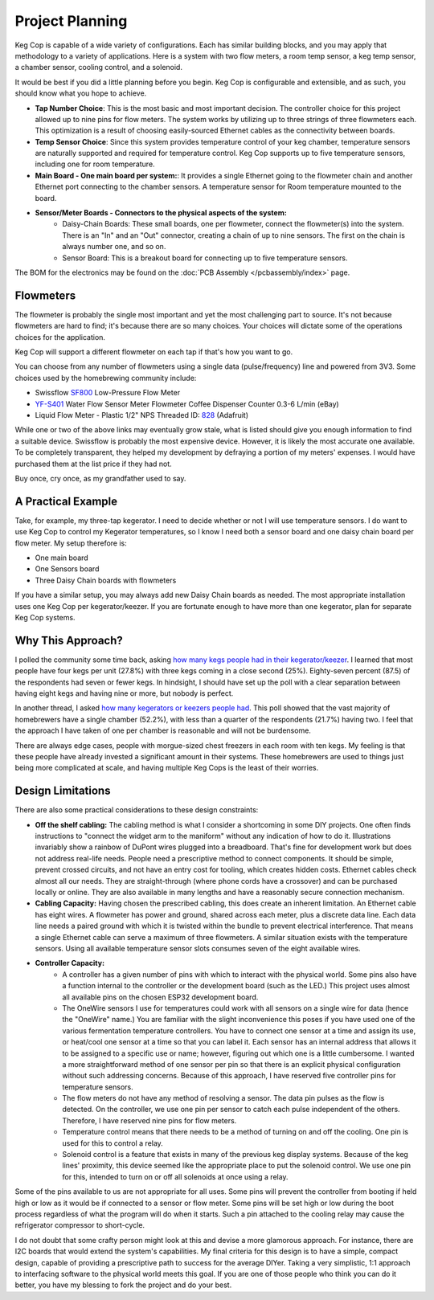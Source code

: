 .. _planning:

Project Planning
####################

Keg Cop is capable of a wide variety of configurations. Each has similar building blocks, and you may apply that methodology to a variety of applications. Here is a system with two flow meters, a room temp sensor, a keg temp sensor, a chamber sensor, cooling control, and a solenoid.

.. image:: system.png
   :scale: 15%
   :align: center
   :alt: System Diagram

It would be best if you did a little planning before you begin.  Keg Cop is configurable and extensible, and as such, you should know what you hope to achieve.

- **Tap Number Choice**: This is the most basic and most important decision. The controller choice for this project allowed up to nine pins for flow meters. The system works by utilizing up to three strings of three flowmeters each.  This optimization is a result of choosing easily-sourced Ethernet cables as the connectivity between boards.
- **Temp Sensor Choice**: Since this system provides temperature control of your keg chamber, temperature sensors are naturally supported and required for temperature control. Keg Cop supports up to five temperature sensors, including one for room temperature.
- **Main Board - One main board per system:**: It provides a single Ethernet going to the flowmeter chain and another Ethernet port connecting to the chamber sensors. A temperature sensor for Room temperature mounted to the board.
- **Sensor/Meter Boards - Connectors to the physical aspects of the system:**
    - Daisy-Chain Boards: These small boards, one per flowmeter, connect the flowmeter(s) into the system. There is an "In" and an "Out" connector, creating a chain of up to nine sensors. The first on the chain is always number one, and so on.
    - Sensor Board: This is a breakout board for connecting up to five temperature sensors.

The BOM for the electronics may be found on the :doc:`PCB Assembly </pcbassembly/index>` page.

Flowmeters
*************

The flowmeter is probably the single most important and yet the most challenging part to source. It's not because flowmeters are hard to find; it's because there are so many choices. Your choices will dictate some of the operations choices for the application.

Keg Cop will support a different flowmeter on each tap if that's how you want to go.

You can choose from any number of flowmeters using a single data (pulse/frequency) line and powered from 3V3. Some choices used by the homebrewing community include:

- Swissflow SF800_ Low-Pressure Flow Meter
- YF-S401_ Water Flow Sensor Meter Flowmeter Coffee Dispenser Counter 0.3-6 L/min (eBay)
- Liquid Flow Meter - Plastic 1/2" NPS Threaded ID: 828_ (Adafruit)

While one or two of the above links may eventually grow stale, what is listed should give you enough information to find a suitable device. Swissflow is probably the most expensive device. However, it is likely the most accurate one available. To be completely transparent, they helped my development by defraying a portion of my meters' expenses. I would have purchased them at the list price if they had not.

Buy once, cry once, as my grandfather used to say.

.. _SF800: http://www.swissflow.com/sf800.html
.. _YF-S401: https://www.ebay.com/itm/YF-S401-Water-Flow-Sensor-Meter-Flowmeter-Coffee-Dispenser-Counter-0-3-6-L-min/282112630770
.. _828: https://www.adafruit.com/product/828

A Practical Example
***********************

Take, for example, my three-tap kegerator. I need to decide whether or not I will use temperature sensors. I do want to use Keg Cop to control my Kegerator temperatures, so I know I need both a sensor board and one daisy chain board per flow meter.  My setup therefore is:

- One main board
- One Sensors board
- Three Daisy Chain boards with flowmeters

If you have a similar setup, you may always add new Daisy Chain boards as needed. The most appropriate installation uses one Keg Cop per kegerator/keezer.  If you are fortunate enough to have more than one kegerator, plan for separate Keg Cop systems.

Why This Approach?
*******************

I polled the community some time back, asking `how many kegs people had in their kegerator/keezer <https://www.homebrewtalk.com/threads/how-many-kegs-in-your-keezer-kegerator.672039/>`_. I learned that most people have four kegs per unit (27.8%) with three kegs coming in a close second (25%).  Eighty-seven percent (87.5) of the respondents had seven or fewer kegs.  In hindsight, I should have set up the poll with a clear separation between having eight kegs and having nine or more, but nobody is perfect.

.. image:: kegs_per_chamber.png
   :scale: 100%
   :align: center
   :alt: Kegs per Chamber

In another thread, I asked `how many kegerators or keezers people had <https://www.homebrewtalk.com/threads/how-many-kegerators-keezers.672043/>`_.  This poll showed that the vast majority of homebrewers have a single chamber (52.2%), with less than a quarter of the respondents (21.7%) having two. I feel that the approach I have taken of one per chamber is reasonable and will not be burdensome. 

.. image:: number_of_chambers.png
   :scale: 100%
   :align: center
   :alt: Kegs per Chamber

There are always edge cases, people with morgue-sized chest freezers in each room with ten kegs. My feeling is that these people have already invested a significant amount in their systems. These homebrewers are used to things just being more complicated at scale, and having multiple Keg Cops is the least of their worries.

Design Limitations
*******************

There are also some practical considerations to these design constraints:

- **Off the shelf cabling:** The cabling method is what I consider a shortcoming in some DIY projects. One often finds instructions to "connect the widget arm to the maniform" without any indication of how to do it. Illustrations invariably show a rainbow of DuPont wires plugged into a breadboard. That's fine for development work but does not address real-life needs. People need a prescriptive method to connect components. It should be simple, prevent crossed circuits, and not have an entry cost for tooling, which creates hidden costs. Ethernet cables check almost all our needs. They are straight-through (where phone cords have a crossover) and can be purchased locally or online.  They are also available in many lengths and have a reasonably secure connection mechanism.
- **Cabling Capacity:** Having chosen the prescribed cabling, this does create an inherent limitation. An Ethernet cable has eight wires. A flowmeter has power and ground, shared across each meter, plus a discrete data line. Each data line needs a paired ground with which it is twisted within the bundle to prevent electrical interference.  That means a single Ethernet cable can serve a maximum of three flowmeters. A similar situation exists with the temperature sensors. Using all available temperature sensor slots consumes seven of the eight available wires.
- **Controller Capacity:**
   - A controller has a given number of pins with which to interact with the physical world. Some pins also have a function internal to the controller or the development board (such as the LED.) This project uses almost all available pins on the chosen ESP32 development board.
   - The OneWire sensors I use for temperatures could work with all sensors on a single wire for data (hence the "OneWire" name.)  You are familiar with the slight inconvenience this poses if you have used one of the various fermentation temperature controllers. You have to connect one sensor at a time and assign its use, or heat/cool one sensor at a time so that you can label it. Each sensor has an internal address that allows it to be assigned to a specific use or name; however, figuring out which one is a little cumbersome. I wanted a more straightforward method of one sensor per pin so that there is an explicit physical configuration without such addressing concerns. Because of this approach, I have reserved five controller pins for temperature sensors.
   - The flow meters do not have any method of resolving a sensor. The data pin pulses as the flow is detected. On the controller, we use one pin per sensor to catch each pulse independent of the others. Therefore, I have reserved nine pins for flow meters.
   - Temperature control means that there needs to be a method of turning on and off the cooling. One pin is used for this to control a relay.
   - Solenoid control is a feature that exists in many of the previous keg display systems. Because of the keg lines' proximity, this device seemed like the appropriate place to put the solenoid control. We use one pin for this, intended to turn on or off all solenoids at once using a relay.

Some of the pins available to us are not appropriate for all uses. Some pins will prevent the controller from booting if held high or low as it would be if connected to a sensor or flow meter. Some pins will be set high or low during the boot process regardless of what the program will do when it starts. Such a pin attached to the cooling relay may cause the refrigerator compressor to short-cycle.

I do not doubt that some crafty person might look at this and devise a more glamorous approach. For instance, there are I2C boards that would extend the system's capabilities. My final criteria for this design is to have a simple, compact design, capable of providing a prescriptive path to success for the average DIYer. Taking a very simplistic, 1:1 approach to interfacing software to the physical world meets this goal. If you are one of those people who think you can do it better, you have my blessing to fork the project and do your best.
